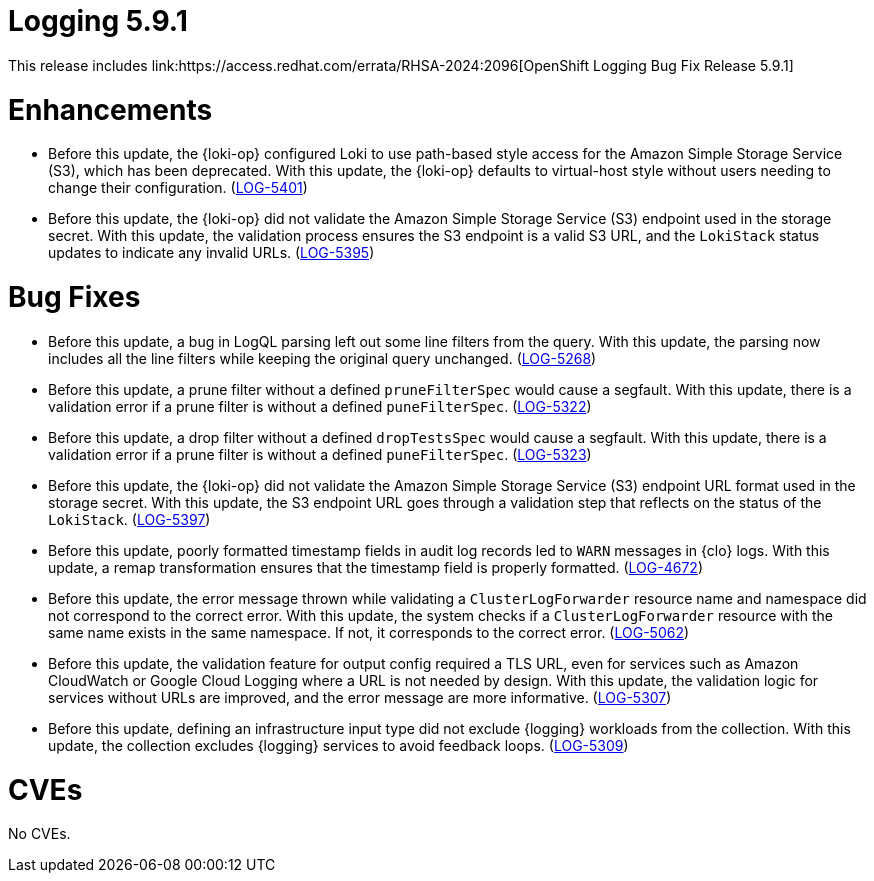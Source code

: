 //module included in logging-5-9-release-notes.adoc
:content-type: REFERENCE
[id="logging-release-notes-5-9-1_{context}"]
= Logging 5.9.1
This release includes link:https://access.redhat.com/errata/RHSA-2024:2096[OpenShift Logging Bug Fix Release 5.9.1]

[id="logging-release-notes-5-9-1-enhancements"]
= Enhancements

* Before this update, the {loki-op} configured Loki to use path-based style access for the Amazon Simple Storage Service (S3), which has been deprecated. With this update, the {loki-op} defaults to virtual-host style without users needing to change their configuration. (link:https://issues.redhat.com/browse/LOG-5401[LOG-5401])

* Before this update, the {loki-op} did not validate the Amazon Simple Storage Service (S3) endpoint used in the storage secret. With this update, the validation process ensures the S3 endpoint is a valid S3 URL, and the `LokiStack` status updates to indicate any invalid URLs. (link:https://issues.redhat.com/browse/LOG-5395[LOG-5395])

[id="logging-release-notes-5-9-1-bug-fixes"]
= Bug Fixes

* Before this update, a bug in LogQL parsing left out some line filters from the query. With this update, the parsing now includes all the line filters while keeping the original query unchanged. (link:https://issues.redhat.com/browse/LOG-5268[LOG-5268])

* Before this update, a prune filter without a defined `pruneFilterSpec` would cause a segfault. With this update, there is a validation error if a prune filter is without a defined `puneFilterSpec`. (link:https://issues.redhat.com/browse/LOG-5322[LOG-5322])

* Before this update, a drop filter without a defined `dropTestsSpec` would cause a segfault. With this update, there is a validation error if a prune filter is without a defined `puneFilterSpec`. (link:https://issues.redhat.com/browse/LOG-5323[LOG-5323])

* Before this update, the {loki-op} did not validate the Amazon Simple Storage Service (S3) endpoint URL format used in the storage secret. With this update, the S3 endpoint URL goes through a validation step that reflects on the status of the `LokiStack`. (link:https://issues.redhat.com/browse/LOG-5397[LOG-5397])

* Before this update, poorly formatted timestamp fields in audit log records led to `WARN` messages in {clo} logs. With this update, a remap transformation ensures that the timestamp field is properly formatted. (link:https://issues.redhat.com/browse/LOG-4672[LOG-4672])

* Before this update, the error message thrown while validating a `ClusterLogForwarder` resource name and namespace did not correspond to the correct error. With this update, the system checks if a `ClusterLogForwarder` resource with the same name exists in the same namespace. If not, it corresponds to the correct error. (link:https://issues.redhat.com/browse/LOG-5062[LOG-5062])

* Before this update, the validation feature for output config required a TLS URL, even for services such as Amazon CloudWatch or Google Cloud Logging where a URL is not needed by design. With this update, the validation logic for services without URLs are improved, and the error message are more informative. (link:https://issues.redhat.com/browse/LOG-5307[LOG-5307])

* Before this update, defining an infrastructure input type did not exclude {logging} workloads from the collection. With this update, the collection excludes {logging} services to avoid feedback loops. (link:https://issues.redhat.com/browse/LOG-5309[LOG-5309])


[id="logging-release-notes-5-9-1-CVEs"]
= CVEs
No CVEs.